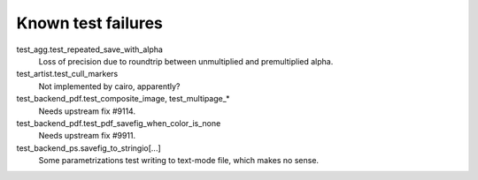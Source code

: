 Known test failures
===================

test_agg.test_repeated_save_with_alpha
   Loss of precision due to roundtrip between unmultiplied and premultiplied
   alpha.

test_artist.test_cull_markers
   Not implemented by cairo, apparently?

test_backend_pdf.test_composite_image, test_multipage_*
   Needs upstream fix #9114.

test_backend_pdf.test_pdf_savefig_when_color_is_none
   Needs upstream fix #9911.

test_backend_ps.savefig_to_stringio[...]
   Some parametrizations test writing to text-mode file, which makes no sense.
